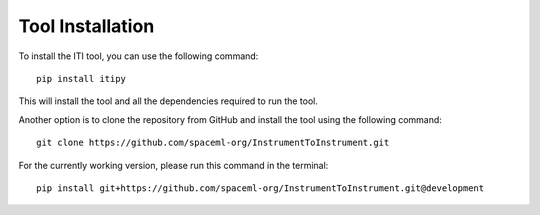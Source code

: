 .. _iti_tool_installation:

=================
Tool Installation
=================

To install the ITI tool, you can use the following command::

    pip install itipy

This will install the tool and all the dependencies required to run the tool.

Another option is to clone the repository from GitHub and install the tool using the following command::

    git clone https://github.com/spaceml-org/InstrumentToInstrument.git

For the currently working version, please run this command in the terminal::

    pip install git+https://github.com/spaceml-org/InstrumentToInstrument.git@development